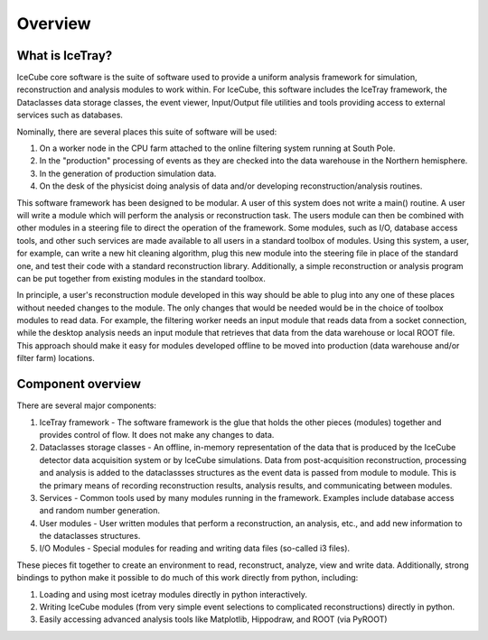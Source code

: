 Overview
========

What is IceTray?
----------------

IceCube core software is the suite of software used to provide a uniform
analysis framework for simulation, reconstruction and analysis modules
to work within. For IceCube, this software includes the IceTray
framework, the Dataclasses data storage classes, the event viewer,
Input/Output file utilities and tools providing access to external
services such as databases.

Nominally, there are several places this suite of software will be used:

#.  On a worker node in the CPU farm attached to the online filtering
    system running at South Pole.

#.  In the "production" processing of events as they are checked into
    the data warehouse in the Northern hemisphere.

#.  In the generation of production simulation data.

#.  On the desk of the physicist doing analysis of data and/or
    developing reconstruction/analysis routines.

This software framework has been designed to be modular. A user of
this system does not write a main() routine. A user will write a
module which will perform the analysis or reconstruction task. The
users module can then be combined with other modules in a steering
file to direct the operation of the framework. Some modules, such as
I/O, database access tools, and other such services are made available
to all users in a standard toolbox of modules. Using this system, a
user, for example, can write a new hit cleaning algorithm, plug this
new module into the steering file in place of the standard one, and
test their code with a standard reconstruction library. Additionally,
a simple reconstruction or analysis program can be put together from
existing modules in the standard toolbox.

In principle, a user's reconstruction module developed in this way
should be able to plug into any one of these places without needed
changes to the module. The only changes that would be needed would be
in the choice of toolbox modules to read data. For example, the
filtering worker needs an input module that reads data from a socket
connection, while the desktop analysis needs an input module that
retrieves that data from the data warehouse or local ROOT file. This
approach should make it easy for modules developed offline to be moved
into production (data warehouse and/or filter farm) locations.

Component overview
------------------

There are several major components:

#. IceTray framework - The software framework is the glue that holds
   the other pieces (modules) together and provides control of
   flow. It does not make any changes to data.

#. Dataclasses storage classes - An offline, in-memory representation
   of the data that is produced by the IceCube detector data
   acquisition system or by IceCube simulations. Data from
   post-acquisition reconstruction, processing and analysis is added
   to the dataclassses structures as the event data is passed from
   module to module. This is the primary means of recording
   reconstruction results, analysis results, and communicating between
   modules.

#. Services - Common tools used by many modules running in the
   framework. Examples include database access and random
   number generation.

#. User modules - User written modules that perform a reconstruction,
   an analysis, etc., and add new information to the dataclasses
   structures.

#. I/O Modules - Special modules for reading and writing data files
   (so-called i3 files).

These pieces fit together to create an environment to read,
reconstruct, analyze, view and write data.  Additionally, strong
bindings to python make it possible to do much of this work directly
from python, including:

#. Loading and using most icetray modules directly in python interactively.

#. Writing IceCube modules (from very simple event selections to
   complicated reconstructions) directly in python.

#. Easily accessing advanced analysis tools like Matplotlib,
   Hippodraw, and ROOT (via PyROOT)
   
